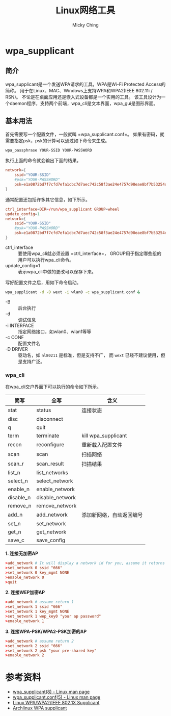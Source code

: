 #+TITLE: Linux网络工具
#+AUTHOR: Micky Ching
#+OPTIONS: H:4 ^:nil
#+LATEX_CLASS: latex-doc
#+PAGE_TAGS: linux network

* wpa_supplicant

** 简介
#+HTML: <!--abstract-begin-->

wpa_supplicant是一个发送WPA请求的工具，WPA是Wi-Fi Protected Access的简称。
用于在Linux、MAC、Windows上支持WPA和WPA2(IEEE 802.11i / RSN)。
不论是在桌面应用还是嵌入式设备都是一个实用的工具。
该工具设计为一个daemon程序，支持两个前端，wpa_cli是文本界面，wpa_gui是图形界面。

#+HTML: <!--abstract-end-->

** 基本用法
首先需要写一个配置文件，一般就叫 =wpa_supplicant.conf=。
如果有密码，就需要指定psk，psk的计算可以通过如下命令来生成。
#+BEGIN_SRC sh
wpa_passphrase YOUR-SSID YOUR-PASSWORD
#+END_SRC
执行上面的命令就会输出下面的结果。
#+BEGIN_SRC conf
network={
	ssid="YOUR-SSID"
	#psk="YOUR-PASSWORD"
	psk=e1a0872bd7f7cfd7efa1cbc7d7aec742c58f3ae24e4757d98eae8bf7b53254de
}
#+END_SRC

通常配置还包括许多其它信息，如下所示。
#+BEGIN_SRC conf
ctrl_interface=DIR=/run/wpa_supplicant GROUP=wheel
update_config=1
network={
	ssid="YOUR-SSID"
	#psk="YOUR-PASSWORD"
	psk=e1a0872bd7f7cfd7efa1cbc7d7aec742c58f3ae24e4757d98eae8bf7b53254de
}
#+END_SRC
- ctrl_interface :: 要使用wpa_cli就必须设置 =ctrl_interface=，
     GROUP用于指定哪些组的用户可以执行wpa_cli命令。
- update_config=1 :: 表示wpa_cli中做的更改可以保存下来。

写好配置文件之后，用如下命令启动。
#+BEGIN_SRC sh
wpa_supplicant -d -D wext -i wlan0 -c wpa_supplicant.conf &
#+END_SRC
- -B :: 后台执行
- -d :: 调试信息
- -i INTERFACE :: 指定网络接口，如wlan0、wlan1等等
- -c CONF :: 配置文件名
- -D DRIVER :: 驱动名，如 =nl80211= 是标准，但是支持不广，
     而 =wext= 已经不建议使用，但是支持广泛。

*** wpa_cli
在wpa_cli交户界面下可以执行的命令如下所示。

| 简写      | 全写            | 含义                     |
|-----------+-----------------+--------------------------|
| stat      | status          | 连接状态                 |
| disc      | disconnect      |                          |
| q         | quit            |                          |
| term      | terminate       | kill wpa_supplicant      |
| recon     | reconfigure     | 重新载入配置文件         |
| scan      | scan            | 扫描网络                 |
| scan_r    | scan_result     | 扫描结果                 |
| list_n    | list_networks   |                          |
| select_n  | select_network  |                          |
| enable_n  | enable_network  |                          |
| disable_n | disable_network |                          |
| remove_n  | remove_network  |                          |
| add_n     | add_network     | 添加新网络，自动返回编号 |
| set_n     | set_network     |                          |
| get_n     | get_network     |                          |
| save_c    | save_config     |                          |

*1. 连接无加密AP*
#+BEGIN_SRC conf
>add_network # It will display a network id for you, assume it returns 0
>set_network 0 ssid "666"
>set_network 0 key_mgmt NONE
>enable_network 0
>quit
#+END_SRC

*2. 连接WEP加密AP*
#+BEGIN_SRC conf
>add_network # assume return 1
>set_network 1 ssid "666"
>set_network 1 key_mgmt NONE
>set_network 1 wep_key0 "your ap password"
>enable_network 1
#+END_SRC

*3. 连接WPA-PSK/WPA2-PSK加密的AP*
#+BEGIN_SRC conf
>add_network # assume return 2
>set_network 2 ssid "666"
>set_network 2 psk "your pre-shared key"
>enable_network 2
#+END_SRC

* 参考资料
- [[http://linux.die.net/man/8/wpa_supplicant][wpa_supplicant(8) - Linux man page]]
- [[http://linux.die.net/man/5/wpa_supplicant.conf][wpa_supplicant.conf(5) - Linux man page]]
- [[http://w1.fi/wpa_supplicant/][Linux WPA/WPA2/IEEE 802.1X Supplicant]]
- [[https://wiki.archlinux.org/index.php/WPA_supplicant][Archlinux WPA supplicant]]
